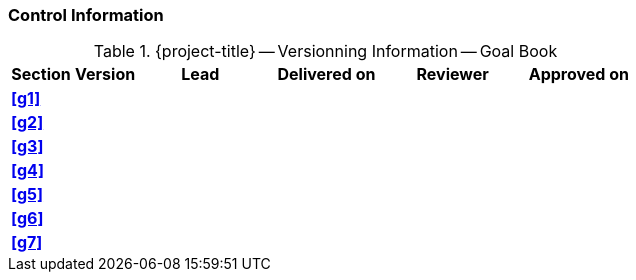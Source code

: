 [discrete]
=== Control Information

.{project-title} -- Versionning Information -- Goal Book
[cols="^1,^1,^2,^2,^2,^2"]
|===
|Section | Version | Lead | Delivered on| Reviewer | Approved on

| **<<g1>>** |  |  |  |  |
| **<<g2>>** |  |  |  |  |
| **<<g3>>** |  |  |  |  |
| **<<g4>>** |  |  |  |  |
| **<<g5>>** |  |  |  |  |
| **<<g6>>** |  |  |  |  |
| **<<g7>>** |  |  |  |  |
|===
